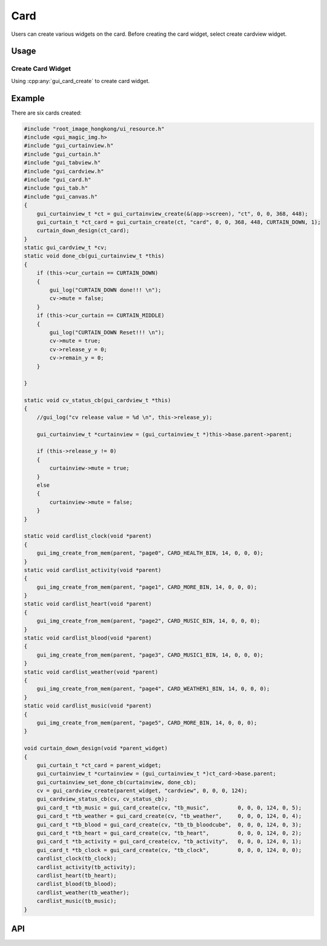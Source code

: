 .. _Card:

======
Card
======

Users can create various widgets on the card. Before creating the card widget, select create cardview widget.

Usage
-----

Create Card Widget
~~~~~~~~~~~~~~~~~~
Using :cpp:any:`gui_card_create` to create card widget.

Example
-------

There are six cards created:
    
.. code-block:: c
    
    #include "root_image_hongkong/ui_resource.h"
    #include <gui_magic_img.h>
    #include "gui_curtainview.h"
    #include "gui_curtain.h"
    #include "gui_tabview.h"
    #include "gui_cardview.h"
    #include "gui_card.h"
    #include "gui_tab.h"
    #include "gui_canvas.h"
    {
        gui_curtainview_t *ct = gui_curtainview_create(&(app->screen), "ct", 0, 0, 368, 448);
        gui_curtain_t *ct_card = gui_curtain_create(ct, "card", 0, 0, 368, 448, CURTAIN_DOWN, 1);
        curtain_down_design(ct_card);
    }
    static gui_cardview_t *cv;
    static void done_cb(gui_curtainview_t *this)
    {
        if (this->cur_curtain == CURTAIN_DOWN)
        {
            gui_log("CURTAIN_DOWN done!!! \n");
            cv->mute = false;
        }
        if (this->cur_curtain == CURTAIN_MIDDLE)
        {
            gui_log("CURTAIN_DOWN Reset!!! \n");
            cv->mute = true;
            cv->release_y = 0;
            cv->remain_y = 0;
        }

    }

    static void cv_status_cb(gui_cardview_t *this)
    {
        //gui_log("cv release value = %d \n", this->release_y);

        gui_curtainview_t *curtainview = (gui_curtainview_t *)this->base.parent->parent;

        if (this->release_y != 0)
        {
            curtainview->mute = true;
        }
        else
        {
            curtainview->mute = false;
        }
    }

    static void cardlist_clock(void *parent)
    {
        gui_img_create_from_mem(parent, "page0", CARD_HEALTH_BIN, 14, 0, 0, 0);
    }
    static void cardlist_activity(void *parent)
    {
        gui_img_create_from_mem(parent, "page1", CARD_MORE_BIN, 14, 0, 0, 0);
    }
    static void cardlist_heart(void *parent)
    {
        gui_img_create_from_mem(parent, "page2", CARD_MUSIC_BIN, 14, 0, 0, 0);
    }
    static void cardlist_blood(void *parent)
    {
        gui_img_create_from_mem(parent, "page3", CARD_MUSIC1_BIN, 14, 0, 0, 0);
    }
    static void cardlist_weather(void *parent)
    {
        gui_img_create_from_mem(parent, "page4", CARD_WEATHER1_BIN, 14, 0, 0, 0);
    }
    static void cardlist_music(void *parent)
    {
        gui_img_create_from_mem(parent, "page5", CARD_MORE_BIN, 14, 0, 0, 0);
    }

    void curtain_down_design(void *parent_widget)
    {
        gui_curtain_t *ct_card = parent_widget;
        gui_curtainview_t *curtainview = (gui_curtainview_t *)ct_card->base.parent;
        gui_curtainview_set_done_cb(curtainview, done_cb);
        cv = gui_cardview_create(parent_widget, "cardview", 0, 0, 0, 124);
        gui_cardview_status_cb(cv, cv_status_cb);
        gui_card_t *tb_music = gui_card_create(cv, "tb_music",         0, 0, 0, 124, 0, 5);
        gui_card_t *tb_weather = gui_card_create(cv, "tb_weather",     0, 0, 0, 124, 0, 4);
        gui_card_t *tb_blood = gui_card_create(cv, "tb_tb_bloodcube",  0, 0, 0, 124, 0, 3);
        gui_card_t *tb_heart = gui_card_create(cv, "tb_heart",         0, 0, 0, 124, 0, 2);
        gui_card_t *tb_activity = gui_card_create(cv, "tb_activity",   0, 0, 0, 124, 0, 1);
        gui_card_t *tb_clock = gui_card_create(cv, "tb_clock",         0, 0, 0, 124, 0, 0);
        cardlist_clock(tb_clock);
        cardlist_activity(tb_activity);
        cardlist_heart(tb_heart);
        cardlist_blood(tb_blood);
        cardlist_weather(tb_weather);
        cardlist_music(tb_music);
    }
   
.. raw:: html

    <br>
    <div style="text-align: center"><img src="https://docs.realmcu.com/HoneyGUI/image/widgets/card.gif" width= "400" /></div>
    <br>


API
-----

.. doxygenfile:: gui_card.h
